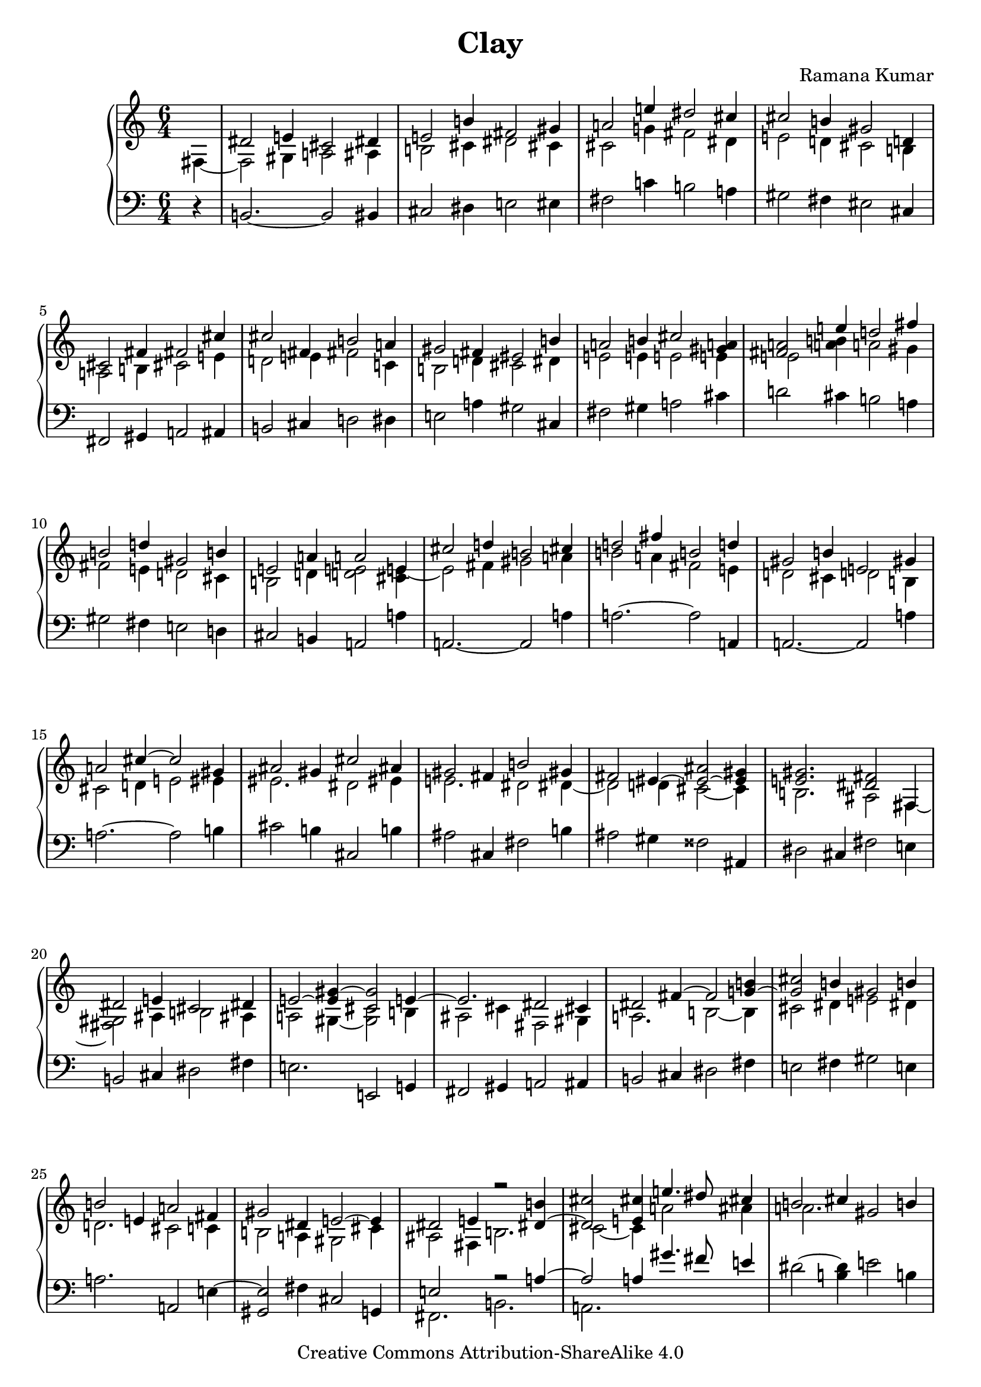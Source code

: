 \version "2.24.3"

\header {
  title = "Clay"
  composer = "Ramana Kumar"
  date = "2023"
  copyright = "Creative Commons Attribution-ShareAlike 4.0"
}

#(set-default-paper-size "a4" 'portrait)
#(ly:set-option 'point-and-click #f)

\score {
  \new PianoStaff <<
    \new Staff \with { \consists "Span_arpeggio_engraver" } {
      \accidentalStyle PianoStaff.dodecaphonic
      \override PianoStaff.TimeSignature.style = #'numbered
      \set Staff.connectArpeggios = ##t

      \clef treble
      \time 6/4
      \partial 4
      << {} \\ { fis4 ~ } >>
      | <<
        { dis'2 e'4 cis'2 dis'4 } \\
        { fis2 gis4 a2 ais4 } >>
      | <<
        { e'2 b'4 fis'2 gis'4 } \\
        { b2 cis'4 dis'2 cis'4 } >>
      | <<
        { a'2 e''4 dis''2 cis''4 } \\
        { cis'2 g'4 fis'2 dis'4 } >>
      | <<
        { cis''2 b'4 gis'2 d'4 } \\
        { e'2 d'4 cis'2 b4 } >>
      | <<
        { cis'2 fis'4 fis'2 cis''4 } \\
        { a2 b4 cis'2 e'4 } >>
      | <<
        { cis''2 fis'4 b'2 a'4 } \\
        { d'2 e'4 fis'2 c'4 } >>
      | <<
        { gis'2 fis'4 eis'2 b'4 } \\
        { b2 d'4 cis'2 dis'4 } >>
      | <<
        { a'2 b'4 cis''2 <a' gis'>4 } \\
        { e'2 e'4 e'2 e'4 } >>
      | <<
        { <a' fis'>2 e''4 d''2 fis''4 } \\
        { e'2 < a' b' >4 a'2 gis'4 } >>
      | <<
        { b'2 d''4 gis'2 b'4 } \\
        { fis'2 e'4 d'2 cis'4 } >>
      | <<
        { e'2 a'4 a'2 e'4 } \\
        { b2 d'4 < d' e' >2 < cis' e' >4 ~ } >>
      | <<
        { cis''2 d''4 b'2 cis''4 } \\
        { e'2 fis'4 gis'2 a'4 } >>
      | <<
        { d''2 fis''4 b'2 d''4 } \\
        { b'2 a'4 fis'2 e'4 } >>
      | <<
        { gis'2 b'4 e'2 gis'4 } \\
        { d'2 cis'4 d'2 b4 } >>
      | <<
        { a'2 cis''4 ~ cis''2 gis'4 } \\
        { cis'2 d'4 e'2 eis'4 } >>
      | <<
        { ais'2 gis'4 cis''2 ais'4 } \\
        { eis'2. dis'2 eis'4 } >>
      | <<
        { gis'2 fis'4 b'2 gis'4 } \\
        { e'2. dis'2 dis'4 ~ } >>
      | <<
        { fis'2 eis'4 ~ < eis' ais' > 2 ~ < eis' gis' >4 } \\
        { dis'2 d'4 cis'2 ~ cis'4 } >>
      | <<
        { < e' gis' >2. < dis' fis' >2 fis4 } \\
        { b2. ais2 fis4 ~ } >>
      | <<
        { dis'2 e'4 cis'2 dis'4 } \\
        { <fis gis>2 ais4 b2 ais4 } >>
      | <<
        { e'2 ~ < e' gis'>4 ~ < cis' gis'>2 e'4 ~ } \\
        { a2 gis4 ~ <gis cis'>2 b4 } >>
      | <<
        { e'2. dis'2 cis'4 } \\
        { ais2 cis'4 fis2 gis4 } >>
      | <<
        { dis'2 fis'4 ~ fis'2 < g' b' >4 ~ } \\
        { a2. b2 ~ b4 } >>
      | <<
        { < g' cis''>2 b'4 gis'2 b'4 } \\
        { cis'2 dis'4 e'2 dis'4 } >>
      | <<
        { b'2 e'4 a'2 fis'4 } \\
        { d'2. cis'2 c'4 } >>
      | <<
        { gis'2 dis'4 e'2 ~ e'4 } \\
        { b2 a4 gis2 cis'4 } >>
      | <<
        { dis'2 e'4 r2 <dis' b'>4 ~ } \\
        { ais2 fis4 b2. } >>
      | <<
        { <dis' cis''>2 <e' cis''>4  e''4. dis''8 cis''4 } \\
        { cis'2 ~ cis'4 a'2 ais'4 } >>
      | <<
        { b'2 cis''4 gis'2 b'4 } \\
        { a'2. s } >>
      | <<
        { cis''2 cis''4 e''4. gis''8  ~ <gis'' cis''>4 } \\
        { e'2 <e' a'>4 <a' e''>2. } >>
      | < b' dis'' b''>2 <cis'' eis'' gis'' cis'''>4
        < dis'' fis'' ais'' cis'''>2 < d'' f'' b''>4
      | <<
        { b''2 a''4 gis''2 fis''4 } \\
        { < cis'' e''>2. <ais' dis''>2 <gis' bis'>4 } >>
      | <<
        { e''2 gis''4 <dis'''>2\arpeggio cis'''4 } \\
        { <gis' b'>2. <c'' e'' g'' ais''>2\arpeggio fis''4 } >>
      | <<
        { b''2 a''2. gis''4 } \\
        { dis''2. cis''4 e'' <b' dis''> } >>
      | <<
        { e''2 e''4 a'' gis'' fis'' } \\
        { a'2 gis'4 <fis' dis''>2 gis'4 } >>
      | <<
        { e''2 gis''4 cis''2 dis''4 } \\
        { gis'2 b'4 b'2 <fis' ais'>4 } >>
      | <<
        { b'2 b'4 e''2 dis''4 } \\
        { dis'2 <fis' ais'>4 gis'2 b'4 } >>
      | <<
        { cis''2 dis''4 b'2 b'4 } \\
        { b'2 <fis' ais'>4 dis'4 e' fis' } >>
      | <<
        { e''2 dis''4 cis''2 b'4 } \\
        { gis'2 fis'4 e'2 dis'4 } >>
      | <<
        { dis''2 cis''4 b'2. } \\
        { e'4 gis' ais' dis'2. } >>
      | <<
        { e''2 dis''4 b'2. } \\
        { fis'4 ~ <fis' gis'> ~ <fis' ais'> g'2. } >>
      | <<
        { e''2 dis''4 gis'2 ais'4 } \\
        { g'2 fis'4 <b dis'>2 <cis' e'>4 } >>
      | <<
        { b'2 ais'4 <fis' ais'>2 <e' gis'>4 } \\
        { <dis' fis'>2. b } >>
      | <<
        { <dis' fis'>2 fis'4 fis'2 gis'4 } \\
        { cis'2 b4 ais2 b4 } >>
      | <cis' fis' ais'>2
        <e' gis' b' cis''>4
        <fis' ais' cis'' fis''>2
        <gis b cis' e'>4
      | <fis ais b dis'>2.
        <a b dis' fis'>2
        <a' c'' d'' gis''>4
      | <cis'' e'' fis'' b''>2
        <b' dis'' fis'' ais''>4
        <b' cis'' e'' gis''>2
        <ais' dis'' fis'' b''>4
      | <gis' fis''>2.
        <g' e''>2 ~ <g' cis''>4
      | <fis' dis''>2 <dis' b'>4 <cis' b'>2 <e' ais'>4
      | <e' gis' cis''>2. <dis' fis' b'>

    }
    \new Staff {
      \clef bass
      r4
      | b,2. ~ b,2 bis,4
      | cis2 dis4 e2 eis4
      | fis2 c'4 b2 a4
      | gis2 fis4 eis2 cis4
      | fis,2 gis,4 a,2 ais,4
      | b,2 cis4 d2 dis4
      | e2 a4 gis2 cis4
      | fis2 gis4 a2 cis'4
      | d'2 cis'4 b2 a4
      | gis2 fis4 e2 d4
      | cis2 b,4 a,2 a4
      | a,2. ~ a,2 a4
      | a2. ~ a2 a,4
      | a,2. ~ a,2 a4
      | a2. ~ a2 b4
      | cis'2 b4 cis2 b4
      | ais2 cis4 fis2 b4
      | ais2 gis4 fisis2 ais,4
      | dis2 cis4 fis2 e4
      | b,2 cis4 dis2 fis4
      | e2. e,2 g,4
      | fis,2 gis,4 a,2 ais,4
      | b,2 cis4 dis2 fis4
      | e2 fis4 gis2 e4
      | a2. a,2 e4 ~
      | < gis, e>2 fis4 cis2 g,4
      | << { e2 s4 r2 a4 ~ } \\ { fis,2. b,2. } >>
      | << { a2 a4 gis'4. fis'8 e'4 } \\ { a,2. } >>
      | dis'2 ~ <dis' b>4 e'2 b4
      | a2 gis4 << { r4. cis'8 ~ < e' cis'>4 } \\ { fis2. } >>
      | << { r2 \clef treble a'4 gis'4. ais'8 b'4 } \\ { b2. e'2. } >>
      | <<
        { a'2. fis'2 r4 } \\
        { r4 \clef bass a ~ <a e'> gis4 ais bis } >>
      | cis'4 dis' e' \clef treble fis' gis' ais'
      | << { b'4 ~ b' b' ~ b' a' ~ a' } \\ { r4 b ~ b b ~ b b } >>
      | \clef bass c'4 b a gis ais bis
      | cis'4 dis' e' fis' ~ < fis' fis> ~ <fis e'>
      | gis4 ais b cis' dis' e'
      | fis'4 ~ <fis' fis> ~ <fis e'> fis gis ais
      | <<
        { b ~ b b ~ b b fis } \\
        { r4 b,4 ~ b, b, ~ b, fis ~ } >>
      | <<
        { fis'4 ~ fis' fis' ~ fis' fis' ~ fis' } \\
        { fis4 fis ~ fis fis ~ fis  fis ~ } >>
      | <<
        { e'4 ~ e' e' ~ e' fis' ~ fis' } \\
        { fis4 fis ~ fis fis ~ fis  fis } >>
      | <<
        { fis'4 ~ fis' e' fis2. ~ } \\
        { fis4 fis ~ fis b,2 cis4 } >>
      | << { fis2 b4 } \\ { dis2. } >> e2.
      | b,2. fis,2 cis4
      | fis2 cis'4 dis'2 <fis, e>4
      | << { b,2 cis4 dis2 \clef treble fis'4 } \\ { fis,1. } >>
      | gis'2 ais'4 b'2 b4 ~
      | < b b'>2 \clef bass b,4 ~ <b, b>2 e4
      | b2 gis4 e2 fis4
      | b2 b,4 ~ <b, b>2.
      \bar "|."
    }
  >>
\layout{}
}
